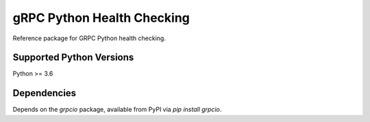 gRPC Python Health Checking
===========================

Reference package for GRPC Python health checking.

Supported Python Versions
-------------------------
Python >= 3.6

Dependencies
------------

Depends on the `grpcio` package, available from PyPI via `pip install grpcio`.

